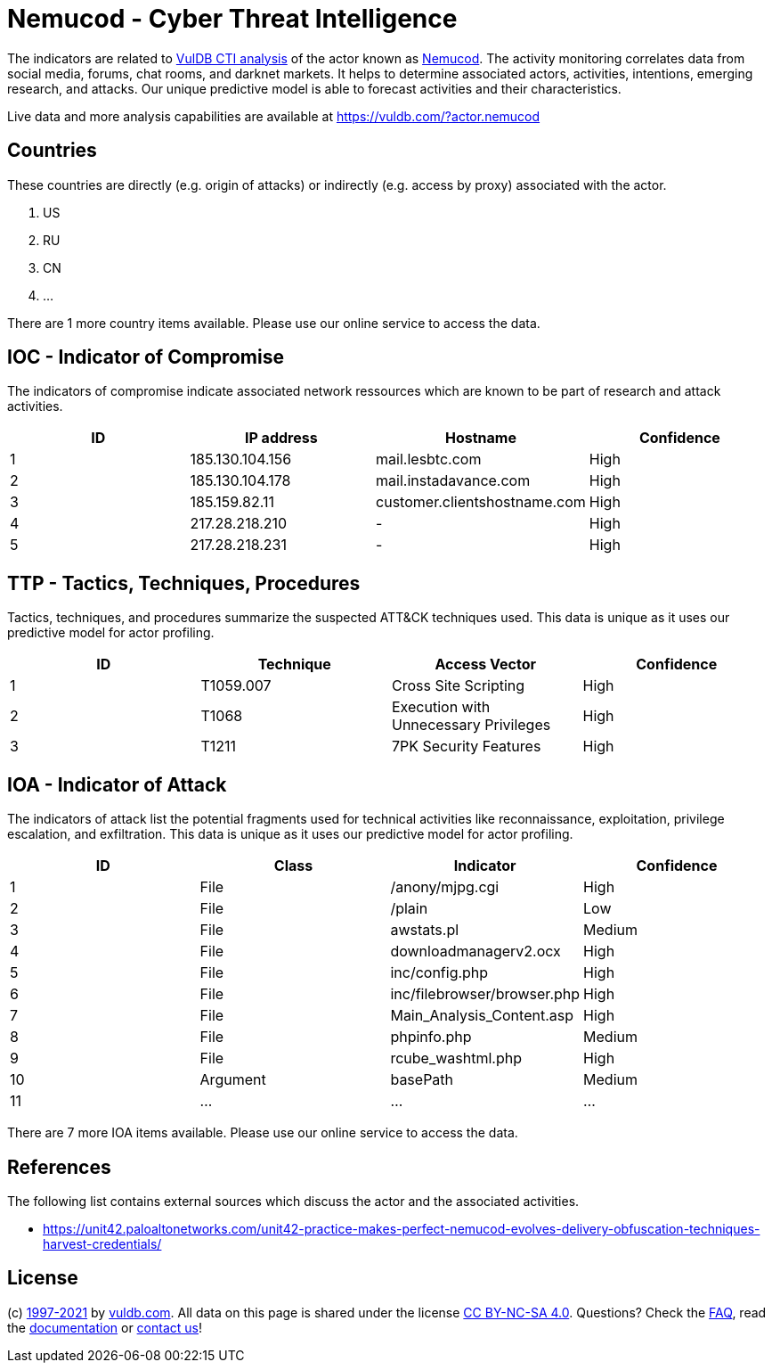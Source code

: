 = Nemucod - Cyber Threat Intelligence

The indicators are related to https://vuldb.com/?doc.cti[VulDB CTI analysis] of the actor known as https://vuldb.com/?actor.nemucod[Nemucod]. The activity monitoring correlates data from social media, forums, chat rooms, and darknet markets. It helps to determine associated actors, activities, intentions, emerging research, and attacks. Our unique predictive model is able to forecast activities and their characteristics.

Live data and more analysis capabilities are available at https://vuldb.com/?actor.nemucod

== Countries

These countries are directly (e.g. origin of attacks) or indirectly (e.g. access by proxy) associated with the actor.

. US
. RU
. CN
. ...

There are 1 more country items available. Please use our online service to access the data.

== IOC - Indicator of Compromise

The indicators of compromise indicate associated network ressources which are known to be part of research and attack activities.

[options="header"]
|========================================
|ID|IP address|Hostname|Confidence
|1|185.130.104.156|mail.lesbtc.com|High
|2|185.130.104.178|mail.instadavance.com|High
|3|185.159.82.11|customer.clientshostname.com|High
|4|217.28.218.210|-|High
|5|217.28.218.231|-|High
|========================================

== TTP - Tactics, Techniques, Procedures

Tactics, techniques, and procedures summarize the suspected ATT&CK techniques used. This data is unique as it uses our predictive model for actor profiling.

[options="header"]
|========================================
|ID|Technique|Access Vector|Confidence
|1|T1059.007|Cross Site Scripting|High
|2|T1068|Execution with Unnecessary Privileges|High
|3|T1211|7PK Security Features|High
|========================================

== IOA - Indicator of Attack

The indicators of attack list the potential fragments used for technical activities like reconnaissance, exploitation, privilege escalation, and exfiltration. This data is unique as it uses our predictive model for actor profiling.

[options="header"]
|========================================
|ID|Class|Indicator|Confidence
|1|File|/anony/mjpg.cgi|High
|2|File|/plain|Low
|3|File|awstats.pl|Medium
|4|File|downloadmanagerv2.ocx|High
|5|File|inc/config.php|High
|6|File|inc/filebrowser/browser.php|High
|7|File|Main_Analysis_Content.asp|High
|8|File|phpinfo.php|Medium
|9|File|rcube_washtml.php|High
|10|Argument|basePath|Medium
|11|...|...|...
|========================================

There are 7 more IOA items available. Please use our online service to access the data.

== References

The following list contains external sources which discuss the actor and the associated activities.

* https://unit42.paloaltonetworks.com/unit42-practice-makes-perfect-nemucod-evolves-delivery-obfuscation-techniques-harvest-credentials/

== License

(c) https://vuldb.com/?doc.changelog[1997-2021] by https://vuldb.com/?doc.about[vuldb.com]. All data on this page is shared under the license https://creativecommons.org/licenses/by-nc-sa/4.0/[CC BY-NC-SA 4.0]. Questions? Check the https://vuldb.com/?doc.faq[FAQ], read the https://vuldb.com/?doc[documentation] or https://vuldb.com/?contact[contact us]!
